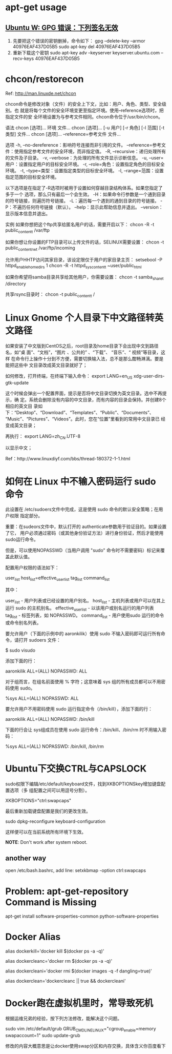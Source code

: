 * apt-get usage
** [[http://blog.csdn.net/jameshadoop/article/details/27810387][Ubuntu W: GPG 错误：下列签名无效]]
   1. 先要把这个错误的密钥删掉，命令如下：
      gpg --delete-key --armor 40976EAF437D05B5
      sudo apt-key del 40976EAF437D05B5
   2. 重新下载这个密钥
      sudo apt-key adv --keyserver keyserver.ubuntu.com --recv-keys 40976EAF437D05B5
* chcon/restorecon
  Ref: http://man.linuxde.net/chcon

  chcon命令是修改对象（文件）的安全上下文，比如：用户、角色、类型、安全级别。也
  就是将每个文件的安全环境变更至指定环境。使用--reference选项时，把指定文件的安
  全环境设置为与参考文件相同。chcon命令位于/usr/bin/chcon。

  语法
  chcon [选项]... 环境 文件...
  chcon [选项]... [-u 用户] [-r 角色] [-l 范围] [-t 类型] 文件...
  chcon [选项]... --reference=参考文件 文件...

  选项
  -h, --no-dereference：影响符号连接而非引用的文件。
      --reference=参考文件：使用指定参考文件的安全环境，而非指定值。
  -R, --recursive：递归处理所有的文件及子目录。
  -v, --verbose：为处理的所有文件显示诊断信息。
  -u, --user=用户：设置指定用户的目标安全环境。
  -r, --role=角色：设置指定角色的目标安全环境。
  -t, --type=类型：设置指定类型的目标安全环境。
  -l, --range=范围：设置指定范围的目标安全环境。

  以下选项是在指定了-R选项时被用于设置如何穿越目录结构体系。如果您指定了多于一个
  选项，那么只有最后一个会生效。
  -H：如果命令行参数是一个通到目录的符号链接，则遍历符号链接。
  -L：遍历每一个遇到的通到目录的符号链接。
  -P：不遍历任何符号链接（默认）。
  --help：显示此帮助信息并退出。
  --version：显示版本信息并退出。

  实例
  如果你想把这个ftp共享给匿名用户的话，需要开启以下：
  chcon -R -t public_content_t /var/ftp

  如果你想让你设置的FTP目录可以上传文件的话，SELINUX需要设置：
  chcon -t public_content_rw_t /var/ftp/incoming

  允许用户HHTP访问其家目录，该设定限仅于用户的家目录主页：
  setsebool -P httpd_enable_homedirs 1
  chcon -R -t httpd_sys_content_t ~user/public_html

  如果你希望将samba目录共享给其他用户，你需要设置：
  chcon -t samba_share_t /directory

  共享rsync目录时：
  chcon -t public_content_t /
* Linux Gnome 个人目录下中文路径转英文路径
  如果安装了中文版到CentOS之后，root目录及home目录下会出现中文到路径名，如“桌
  面”、“文档”，“图片 、公共的” 、“下载”、 “音乐”、“ 视频”等目录，这样
  在命令行上操作十分到不方便，需要切换输入法，总不是那么酣畅淋漓。要是能把这些中
  文目录改成英文目录就好了；

  如何修改，打开终端，在终端下输入命令：
  export LANG=en_US
  xdg-user-dirs-gtk-update

  这个时候会弹出一个配置界面，提示是否将中文目录切换为英文目录。选中不再提示，确
  定。系统会删除没有内容的中文目录，而有内容的目录会保持。并创建8个相应的英文目
  录如下：“Desktop”、“Download”、“Templates”、“Public”、“Documents”、
  “Music”、“Pictures”、“Videos”。此时，您在“位置”里看到的常用中文目录已
  经变成英文目录；

  再执行：
  export LANG=zh_CN.UTF-8

  以显示中文；

  Ref：http://www.linuxdiyf.com/bbs/thread-180372-1-1.html

* 如何在 Linux 中不输入密码运行 sudo 命令
  此设置在 /etc/sudoers文件中完成，这是使用 sudo 命令的默认安全策略；在用户权限
  指定部分。

  重要：在sudeors文件中，默认打开的 authenticate参数用于验证目的。如果设置了它，
  用户必须通过密码（或其他身份验证方法）进行身份验证，然后才能使用sudo运行命令。

  但是，可以使用NOPASSWD（当用户调用 "sudo" 命令时不需要密码）标记来覆盖此默认值。

  配置用户权限的语法如下：

  user_list host_list=effective_user_list tag_list command_list

  其中：

  user_list - 用户列表或已经设置的用户别名。
  host_list - 主机列表或用户可以在其上运行 sudo 的主机别名。
  effective_user_list - 以该用户或别名运行的用户列表
  tag_list - 标签列表，如 NOPASSWD。
  command_list - 用户使用sudo 运行的命令或命令别名列表。

  要允许用户（下面的示例中的 aaronkilik）使用 sudo 不输入密码即可运行所有命令，请打开 sudoers 文件：

  $ sudo visudo

  添加下面的行：

  aaronkilik ALL=(ALL) NOPASSWD: ALL

  对于组而言，在组名前面使用 % 字符；这意味着 sys 组的所有成员都可以不用密码使用 sudo。

  %sys ALL=(ALL) NOPASSWD: ALL

  要允许用户不用密码使用 sudo 运行指定命令（/bin/kill），添加下面的行：

  aaronkilik ALL=(ALL) NOPASSWD: /bin/kill

  下面的行会让 sys组成员在使用 sudo 运行命令：/bin/kill、/bin/rm 时不用输入密码：

  %sys ALL=(ALL) NOPASSWD: /bin/kill, /bin/rm

* Ubuntu下交换CTRL与CAPSLOCK
  sudo权限下编辑/etc/default/keyboard文件，找到XKBOPTIONSkey增加键盘配置选项（多
  组配置之间可以用逗号分割）。

  XKBOPTIONS="ctrl:swapcaps"

  最后重新加载键盘配置是我们的更改生效。

  sudo dpkg-reconfigure keyboard-configuration

  这样便可以在当前系统所有环境下生效。

  *NOTE*: Don't work after system reboot.
** another way
  open /etc/bash.bashrc, add line:
  setxkbmap -option ctrl:swapcaps
* Problem: apt-get-repository Command is Missing
  apt-get install software-properties-common python-software-properties
* Docker Alias
# 杀死所有正在运行的容器.
alias dockerkill='docker kill $(docker ps -a -q)'

# 删除所有已经停止的容器.
alias dockercleanc='docker rm $(docker ps -a -q)'

# 删除所有未打标签的镜像.
alias dockercleani='docker rmi $(docker images -q -f dangling=true)'

# 删除所有已经停止的容器和未打标签的镜像.
alias dockerclean='dockercleanc || true && dockercleani'
* Docker跑在虚拟机里时，常导致死机
  根据运维兄弟的经验，按下列方法修改，能解决这个问题。

  sudo vim /etc/default/grub
  GRUB_CMDLINE_LINUX="cgroup_enable=memory swapaccount=1"
  sudo update-grub

  修改的内容大概意思是让docker使用swap分区和内存交换，具体含义你百度看下

